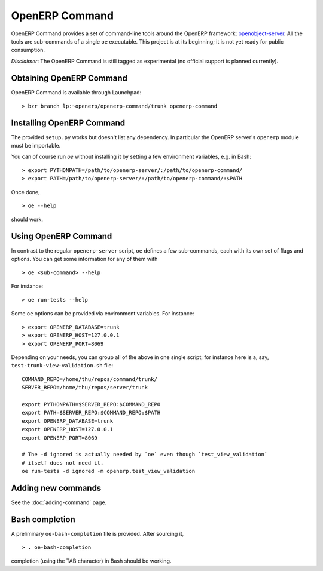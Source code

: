 .. _openerp-command:

OpenERP Command
===============

OpenERP Command provides a set of command-line tools around the OpenERP
framework: openobject-server_. All the tools are sub-commands of a single
``oe`` executable. This project is at its beginning; it is not yet ready for
public consumption.

`Disclaimer`: The OpenERP Command is still tagged as experimental (no official
support is planned currently).

.. _openobject-server: https://launchpad.net/openobject-server

Obtaining OpenERP Command
-------------------------

OpenERP Command is available through Launchpad::

  > bzr branch lp:~openerp/openerp-command/trunk openerp-command

Installing OpenERP Command
--------------------------

The provided ``setup.py`` works but doesn't list any dependency. In particular
the OpenERP server's ``openerp`` module must be importable.

You can of course run `oe` without installing it by setting a few environment
variables, e.g. in Bash::

  > export PYTHONPATH=/path/to/openerp-server/:/path/to/openerp-command/
  > export PATH=/path/to/openerp-server/:/path/to/openerp-command/:$PATH

Once done,

::

  > oe --help

should work.

Using OpenERP Command
---------------------

In contrast to the regular ``openerp-server`` script, ``oe`` defines a few
sub-commands, each with its own set of flags and options. You can get some
information for any of them with

::

  > oe <sub-command> --help

For instance::

  > oe run-tests --help

Some ``oe`` options can be provided via environment variables. For instance::

  > export OPENERP_DATABASE=trunk
  > export OPENERP_HOST=127.0.0.1
  > export OPENERP_PORT=8069

Depending on your needs, you can group all of the above in one single script;
for instance here is a, say, ``test-trunk-view-validation.sh`` file::

  COMMAND_REPO=/home/thu/repos/command/trunk/
  SERVER_REPO=/home/thu/repos/server/trunk

  export PYTHONPATH=$SERVER_REPO:$COMMAND_REPO
  export PATH=$SERVER_REPO:$COMMAND_REPO:$PATH
  export OPENERP_DATABASE=trunk
  export OPENERP_HOST=127.0.0.1
  export OPENERP_PORT=8069

  # The -d ignored is actually needed by `oe` even though `test_view_validation`
  # itself does not need it.
  oe run-tests -d ignored -m openerp.test_view_validation

Adding new commands
-------------------

See the :doc:`adding-command` page.

Bash completion
---------------

A preliminary ``oe-bash-completion`` file is provided. After sourcing it,

::

  > . oe-bash-completion

completion (using the TAB character) in Bash should be working.
